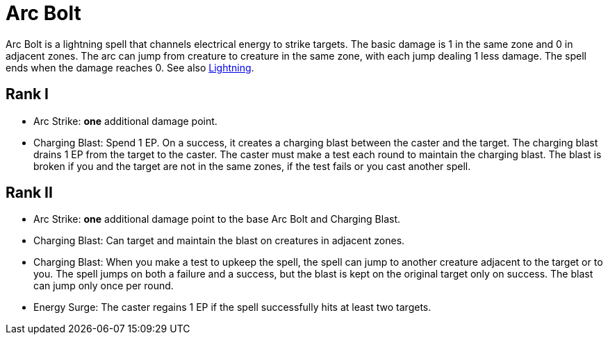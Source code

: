 [[acr-bolt]]
= Arc Bolt

Arc Bolt is a lightning spell that channels electrical energy to strike targets. The basic damage is 1 in the same zone and 0 in adjacent zones. The arc can jump from creature to creature in the same zone, with each jump dealing 1 less damage. The spell ends when the damage reaches 0. See also <<lightning, Lightning>>.

== Rank I

- [[arc-strike]]Arc Strike: *one* additional damage point.
- [[charging-blast]]Charging Blast: Spend 1 EP. On a success, it creates a charging blast between the caster and the target. The charging blast drains 1 EP from the target to the caster. The caster must make a test each round to maintain the charging blast. The blast is broken if you and the target are not in the same zones, if the test fails or you cast another spell.

== Rank II

- Arc Strike: *one* additional damage point to the base Arc Bolt and Charging Blast.
- Charging Blast: Can target and maintain the blast on creatures in adjacent zones.
- Charging Blast: When you make a test to upkeep the spell, the spell can jump to another creature adjacent to the target or to you. The spell jumps on both a failure and a success, but the blast is kept on the original target only on success. The blast can jump only once per round.
- [[energy-surge]]Energy Surge: The caster regains 1 EP if the spell successfully hits at least two targets.

